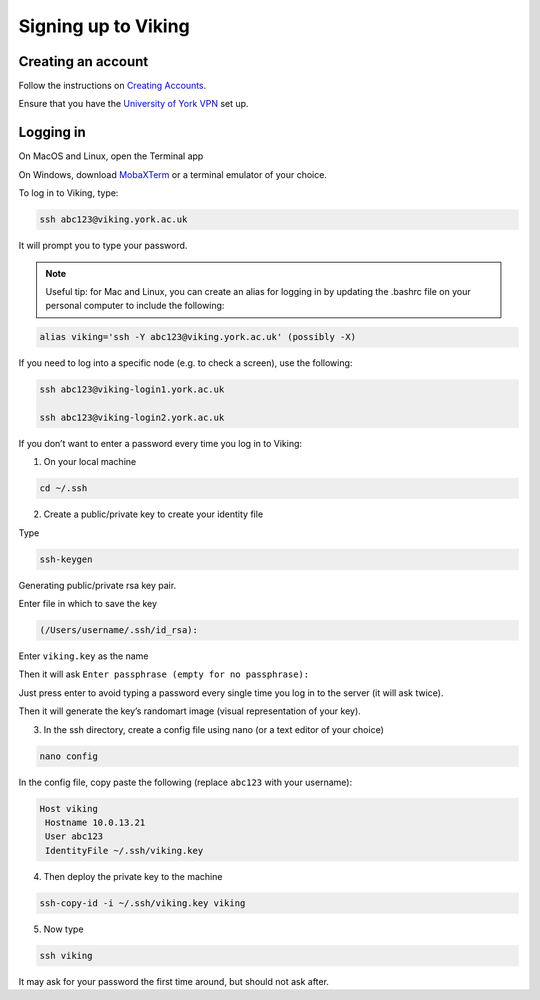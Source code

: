 Signing up to Viking
=====


Creating an account
------------

Follow the instructions on `Creating Accounts <https://vikingdocs.york.ac.uk/getting_started/creating_accounts.html>`_.

Ensure that you have the `University of York VPN <https://www.york.ac.uk/it-services/tools/vpn/>`_ set up. 

Logging in
------------

On MacOS and Linux, open the Terminal app

On Windows, download `MobaXTerm <https://mobaxterm.mobatek.net>`_ or a terminal emulator of your choice.

To log in to Viking, type: 

.. code-block:: console

   ssh abc123@viking.york.ac.uk

It will prompt you to type your password. 

.. note::

   Useful tip: for Mac and Linux, you can create an alias for logging in by updating the .bashrc file on your personal computer to include the following: 

.. code-block:: console

   alias viking='ssh -Y abc123@viking.york.ac.uk' (possibly -X)

If you need to log into a specific node (e.g. to check a screen), use the following: 

.. code-block:: console

   ssh abc123@viking-login1.york.ac.uk

   ssh abc123@viking-login2.york.ac.uk

If you don’t want to enter a password every time you log in to Viking:

1. On your local machine 

.. code-block:: console   

   cd ~/.ssh

2. Create a public/private key to create your identity file

Type 

.. code-block:: console

   ssh-keygen 

Generating public/private rsa key pair.

Enter file in which to save the key

.. code-block:: console   

   (/Users/username/.ssh/id_rsa):
 
Enter ``viking.key`` as the name 
 
Then it will ask
``Enter passphrase (empty for no passphrase):``
 
Just press enter to avoid typing a password every single time you log in to the server (it will ask twice). 
 
Then it will generate the key’s randomart image (visual representation of your key).
 
3. In the ssh directory, create a config file using nano (or a text editor of your choice)

.. code-block:: console 

   nano config

In the config file, copy paste the following (replace ``abc123`` with your username):

.. code-block:: console 

   Host viking
    Hostname 10.0.13.21
    User abc123
    IdentityFile ~/.ssh/viking.key
 
4. Then deploy the private key to the machine 

.. code-block:: console 

   ssh-copy-id -i ~/.ssh/viking.key viking
 
5. Now type 

.. code-block:: console 

   ssh viking 

It may ask for your password the first time around, but should not ask after.

